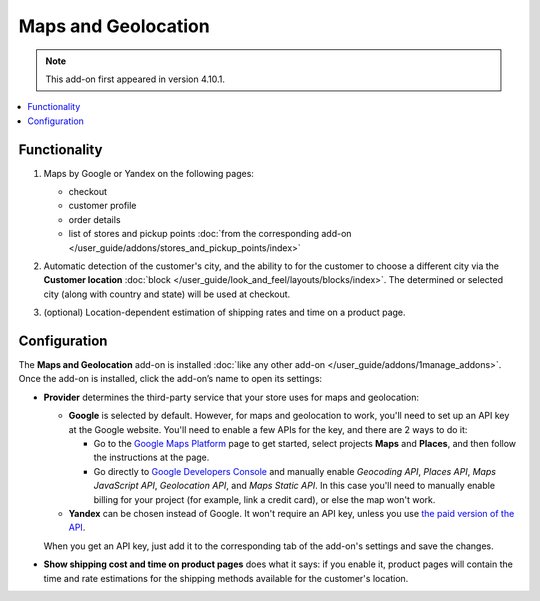 ********************
Maps and Geolocation
********************

.. note::

    This add-on first appeared in version 4.10.1.

.. contents::
   :backlinks: none
   :local:

=============
Functionality
=============

#. Maps by Google or Yandex on the following pages:

   * checkout

   * customer profile

   * order details

   * list of stores and pickup points :doc:`from the corresponding add-on </user_guide/addons/stores_and_pickup_points/index>`

   .. image:: img/map_of_stores.png
       :align: center
       :alt: Yandex map doesn't require an API key, but will stop working for the rest of the day if you go over the daily limit of requests.

#. Automatic detection of the customer's city, and the ability to for the customer to choose a different city via the **Customer location** :doc:`block </user_guide/look_and_feel/layouts/blocks/index>`. The determined or selected city (along with country and state) will be used at checkout.

#. (optional) Location-dependent estimation of shipping rates and time on a product page.

   .. image:: img/shipping_estimation.png
       :align: center
       :alt: The availability of shipping methods depends on customer's location and is determined automatically.

=============
Configuration
=============

The **Maps and Geolocation** add-on is installed :doc:`like any other add-on </user_guide/addons/1manage_addons>`. Once the add-on is installed, click the add-on’s name to open its settings:

* **Provider** determines the third-party service that your store uses for maps and geolocation:

  * **Google** is selected by default. However, for maps and geolocation to work, you'll need to set up an API key at the Google website. You'll need to enable a few APIs for the key, and there are 2 ways to do it:

    * Go to the `Google Maps Platform <https://cloud.google.com/maps-platform/>`_ page to get started, select projects **Maps** and **Places**, and then follow the instructions at the page.

    * Go directly to `Google Developers Console <https://console.developers.google.com>`_ and manually enable *Geocoding API*, *Places API*, *Maps JavaScript API*, *Geolocation API*, and *Maps Static API*. In this case you'll need to manually enable billing for your project (for example, link a credit card), or else the map won't work.

  * **Yandex** can be chosen instead of Google. It won't require an API key, unless you use `the paid version of the API <https://tech.yandex.com/maps/commercial/>`_.

  When you get an API key, just add it to the corresponding tab of the add-on's settings and save the changes.

* **Show shipping cost and time on product pages** does what it says: if you enable it, product pages will contain the time and rate estimations for the shipping methods available for the customer's location.

.. meta::
   :description: CS-Cart and Multi-Vendor add-on for Yandex or Google maps and detecting customer's location to automatically show shipping rates for that location.
